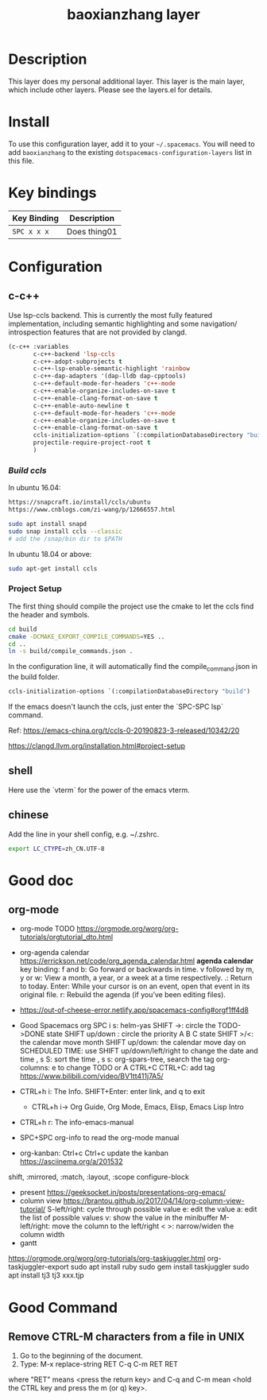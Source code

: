 #+TITLE: baoxianzhang layer

# TOC links should be GitHub style anchors.
* Table of Contents                                        :TOC_4_gh:noexport:
- [[#description][Description]]
- [[#install][Install]]
- [[#key-bindings][Key bindings]]
- [[#configuration][Configuration]]
  - [[#c-c][c-c++]]
    - [[#build-ccls][Build ccls]]
    - [[#project-setup][Project Setup]]
  - [[#shell][shell]]
  - [[#chinese][chinese]]
- [[#good-doc][Good doc]]
  - [[#org-mode][org-mode]]
- [[#good-command][Good Command]]
  - [[#remove-ctrl-m-characters-from-a-file-in-unix][Remove CTRL-M characters from a file in UNIX]]

* Description
This layer does my personal additional layer. This layer is the main layer, which
include other layers. Please see the layers.el for details.

* Install
To use this configuration layer, add it to your =~/.spacemacs=. You will need to
add =baoxianzhang= to the existing =dotspacemacs-configuration-layers= list in this
file.

* Key bindings

| Key Binding | Description    |
|-------------+----------------|
| ~SPC x x x~ | Does thing01   |

* Configuration
** c-c++
Use lsp-ccls backend. This is currently the most fully featured implementation, including semantic highlighting and some navigation/ introspection features that are not provided by clangd.

#+BEGIN_SRC emacs-lisp
  (c-c++ :variables
         c-c++-backend 'lsp-ccls
         c-c++-adopt-subprojects t
         c-c++-lsp-enable-semantic-highlight 'rainbow
         c-c++-dap-adapters '(dap-lldb dap-cpptools)
         c-c++-default-mode-for-headers 'c++-mode
         c-c++-enable-organize-includes-on-save t
         c-c++-enable-clang-format-on-save t
         c-c++-enable-auto-newline t
         c-c++-default-mode-for-headers 'c++-mode
         c-c++-enable-organize-includes-on-save t
         c-c++-enable-clang-format-on-save t
         ccls-initialization-options `(:compilationDatabaseDirectory "build")
         projectile-require-project-root t
         )
#+END_SRC

*** [[ ][Build ccls]]
In ubuntu 16.04:
#+BEGIN_SRC sh
  https://snapcraft.io/install/ccls/ubuntu
  https://www.cnblogs.com/zi-wang/p/12666557.html
#+END_SRC

#+BEGIN_SRC sh
  sudo apt install snapd
  sudo snap install ccls --classic
  # add the /snap/bin dir to $PATH
#+END_SRC

In ubuntu 18.04 or above:
#+BEGIN_SRC sh
  sudo apt-get install ccls
#+END_SRC
*** Project Setup
The first thing should compile the project use the cmake to let the ccls find the header and symbols.
#+BEGIN_SRC sh
  cd build
  cmake -DCMAKE_EXPORT_COMPILE_COMMANDS=YES ..
  cd ..
  ln -s build/compile_commands.json .
#+END_SRC

In the configuration line, it will automatically find the compile_command.json in the build folder.

#+BEGIN_SRC emacs-lisp
  ccls-initialization-options `(:compilationDatabaseDirectory "build")
#+END_SRC

If the emacs doesn't launch the ccls, just enter the `SPC-SPC lsp` command.

Ref:
https://emacs-china.org/t/ccls-0-20190823-3-released/10342/20

https://clangd.llvm.org/installation.html#project-setup


** shell
Here use the `vterm` for the power of the emacs vterm.

** chinese

Add the line in your shell config, e.g. ~/.zshrc.
#+BEGIN_SRC sh
  export LC_CTYPE=zh_CN.UTF-8
#+END_SRC


* Good doc
** org-mode
+ org-mode TODO
  https://orgmode.org/worg/org-tutorials/orgtutorial_dto.html

+ org-agenda calendar
  https://errickson.net/code/org_agenda_calendar.html
  *agenda calendar* key binding:
  f and b: Go forward or backwards in time.
  v followed by m, y or w: View a month, a year, or a week at a time respectively.
  .: Return to today.
  Enter: While your cursor is on an event, open that event in its original file.
  r: Rebuild the agenda (if you’ve been editing files).


+ https://out-of-cheese-error.netlify.app/spacemacs-config#orgf1ff4d8

+ Good Spacemacs org
  SPC i s: helm-yas
  SHIFT ->: circle the TODO->DONE state
  SHIFT up/down : circle the priority A B C state
  SHIFT >/<: the calendar move month
  SHIFT up/down: the calendar move day
  on SCHEDULED TIME: use SHIFT up/down/left/right to change the date and time
  , s S: sort the time
  , s s: org-spars-tree, search the tag
  org-columns: e to change TODO or A
  CTRL+C CTRL+C: add tag
  https://www.bilibili.com/video/BV1tt411j7A5/
  
+ CTRL+h i: The Info.  SHIFT+Enter: enter link, and q to exit
  + CTRL+h i-> Org Guide, Org Mode, Emacs, Elisp, Emacs Lisp Intro
+ CTRL+h r: The info-emacs-manual
+ SPC+SPC org-info to read the org-mode manual
+ org-kanban: Ctrl+c Ctrl+c update the kanban
  https://asciinema.org/a/201532
shift, :mirrored, :match, :layout, :scope
configure-block
+ present
  https://geeksocket.in/posts/presentations-org-emacs/
+ column view
  https://brantou.github.io/2017/04/14/org-column-view-tutorial/
  S-left/right: cycle through possible value
             e: edit the value
             a: edit the list of possible values
             v: show the value in the minibuffer
  M-left/right: move the column to the left/right
           < >: narrow/widen the column width
+ gantt
https://orgmode.org/worg/org-tutorials/org-taskjuggler.html
org-taskjuggler-export
sudo apt install ruby
sudo gem install taskjuggler
sudo apt install tj3
tj3 xxx.tjp



* Good Command
** Remove CTRL-M characters from a file in UNIX
1. Go to the beginning of the document.
2. Type: M-x replace-string RET C-q C-m RET RET
where "RET" means <press the return key> and C-q and C-m mean <hold the CTRL key and press the m (or q) key>.

